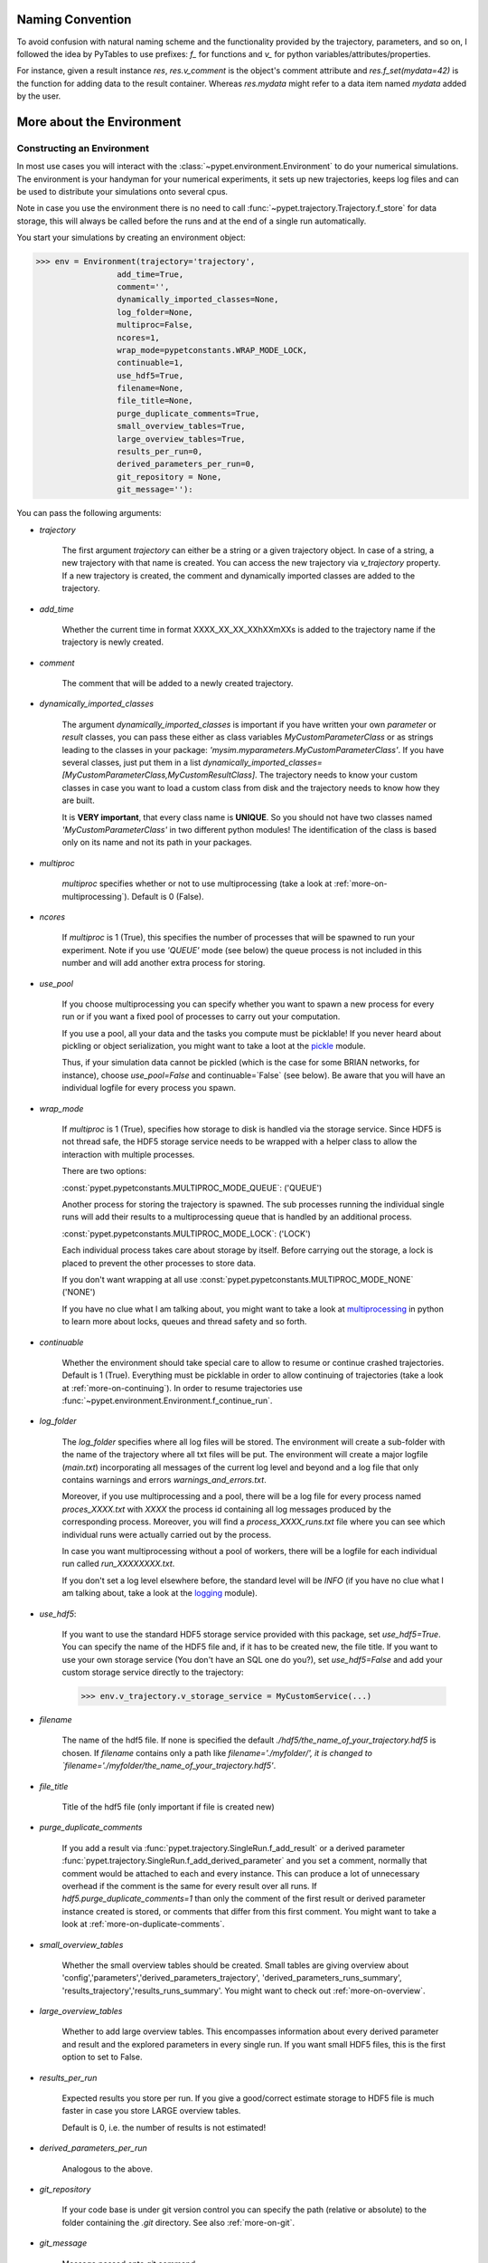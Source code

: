 
====================
Naming Convention
====================

To avoid confusion with natural naming scheme and the functionality provided by the trajectory,
parameters, and so on, I followed the idea by PyTables to use prefixes:
`f_` for functions and `v_` for python variables/attributes/properties.

For instance, given a result instance `res`, `res.v_comment` is the object's comment attribute and
`res.f_set(mydata=42)` is the function for adding data to the result container.
Whereas `res.mydata` might refer to a data item named `mydata` added by the user.


.. _more-on-environment:

============================
More about the Environment
============================

-----------------------------
Constructing an Environment
-----------------------------

In most use cases you will interact with the :class:`~pypet.environment.Environment` to
do your numerical simulations.
The environment is your handyman for your numerical experiments, it sets up new trajectories,
keeps log files and can be used to distribute your simulations onto several cpus.

Note in case you use the environment there is no need to call
:func:`~pypet.trajectory.Trajectory.f_store`
for data storage, this will always be called before the runs and at the end of a
single run automatically.

You start your simulations by creating an environment object:

>>> env = Environment(trajectory='trajectory',
                 add_time=True,
                 comment='',
                 dynamically_imported_classes=None,
                 log_folder=None,
                 multiproc=False,
                 ncores=1,
                 wrap_mode=pypetconstants.WRAP_MODE_LOCK,
                 continuable=1,
                 use_hdf5=True,
                 filename=None,
                 file_title=None,
                 purge_duplicate_comments=True,
                 small_overview_tables=True,
                 large_overview_tables=True,
                 results_per_run=0,
                 derived_parameters_per_run=0,
                 git_repository = None,
                 git_message=''):

You can pass the following arguments:

* `trajectory`

    The first argument `trajectory` can either be a string or a given trajectory object. In case of
    a string, a new trajectory with that name is created. You can access the new trajectory
    via `v_trajectory` property. If a new trajectory is created, the comment and dynamically imported
    classes are added to the trajectory.

* `add_time`

    Whether the current time in format XXXX_XX_XX_XXhXXmXXs is added to the trajectory name if
    the trajectory is newly created.

* `comment`

    The comment that will be added to a newly created trajectory.

* `dynamically_imported_classes`

    The argument `dynamically_imported_classes` is important
    if you have written your own *parameter* or *result* classes, you can pass these either
    as class variables `MyCustomParameterClass` or as strings leading to the classes in your package:
    `'mysim.myparameters.MyCustomParameterClass'`. If you have several classes, just put them in
    a list `dynamically_imported_classes=[MyCustomParameterClass,MyCustomResultClass]`.
    The trajectory needs to know your custom classes in case you want to load a custom class
    from disk and the trajectory needs to know how they are built.

    It is **VERY important**, that every class name is **UNIQUE**. So you should not have
    two classes named `'MyCustomParameterClass'` in two different python modules!
    The identification of the class is based only on its name and not its path in your packages.

* `multiproc`

    `multiproc` specifies whether or not to use multiprocessing
    (take a look at :ref:`more-on-multiprocessing`). Default is 0 (False).

* `ncores`

    If `multiproc` is 1 (True), this specifies the number of processes that will be spawned
    to run your experiment. Note if you use `'QUEUE'` mode (see below) the queue process
    is not included in this number and will add another extra process for storing.

* `use_pool`

    If you choose multiprocessing you can specify whether you want to spawn a new
    process for every run or if you want a fixed pool of processes to carry out your
    computation.

    If you use a pool, all your data and the tasks you compute must be picklable!
    If you never heard about pickling or object serialization, you might want to take a loot at the
    pickle_ module.

    Thus, if your simulation data cannot be pickled (which is the case for some BRIAN networks,
    for instance), choose `use_pool=False` and continuable=`False` (see below).
    Be aware that you will have an individual logfile for every process you spawn.

* `wrap_mode`

     If `multiproc` is 1 (True), specifies how storage to disk is handled via
     the storage service. Since HDF5 is not thread safe, the HDF5 storage service
     needs to be wrapped with a helper class to allow the interaction with multiple processes.

     There are two options:

     :const:`pypet.pypetconstants.MULTIPROC_MODE_QUEUE`: ('QUEUE')

     Another process for storing the trajectory is spawned. The sub processes
     running the individual single runs will add their results to a
     multiprocessing queue that is handled by an additional process.


     :const:`pypet.pypetconstants.MULTIPROC_MODE_LOCK`: ('LOCK')

     Each individual process takes care about storage by itself. Before
     carrying out the storage, a lock is placed to prevent the other processes
     to store data.

     If you don't want wrapping at all use :const:`pypet.pypetconstants.MULTIPROC_MODE_NONE` ('NONE')

     If you have no clue what I am talking about, you might want to take a look at multiprocessing_
     in python to learn more about locks, queues and thread safety and so forth.

* `continuable`

    Whether the environment should take special care to allow to resume or continue
    crashed trajectories. Default is 1 (True).
    Everything must be picklable in order to allow
    continuing of trajectories (take a look at :ref:`more-on-continuing`).
    In order to resume trajectories use
    :func:`~pypet.environment.Environment.f_continue_run`.

* `log_folder`

    The `log_folder` specifies where all log files will be stored.
    The environment will create a sub-folder with the name of the trajectory where
    all txt files will be put.
    The environment will create a major logfile (*main.txt*) incorporating all messages of the
    current log level and beyond and
    a log file that only contains warnings and errors *warnings_and_errors.txt*.

    Moreover, if you use multiprocessing and a pool,
    there will be a log file for every process named *proces_XXXX.txt* with *XXXX* the process
    id containing all log messages produced by the corresponding process. Moreover,
    you will find a *process_XXXX_runs.txt* file where you can see which individual runs were
    actually carried out by the process.

    In case you want multiprocessing without a pool of workers, there will be a logfile
    for each individual run called *run_XXXXXXXX.txt*.

    If you don't set a log level elsewhere before, the standard level will be *INFO*
    (if you have no clue what I am talking about, take a look at the logging_ module).

* `use_hdf5`:

    If you want to use the standard HDF5 storage service provided with this package, set
    `use_hdf5=True`. You can specify the name of the HDF5 file and, if it has to be created new,
    the file title. If you want to use your own storage service (You don't have an SQL one do you?),
    set `use_hdf5=False` and add your custom storage service directly to the trajectory:

    >>> env.v_trajectory.v_storage_service = MyCustomService(...)

* `filename`

    The name of the hdf5 file. If none is specified the default
    `./hdf5/the_name_of_your_trajectory.hdf5` is chosen. If `filename` contains only a path
    like `filename='./myfolder/', it is changed to
    `filename='./myfolder/the_name_of_your_trajectory.hdf5'`.

* `file_title`

    Title of the hdf5 file (only important if file is created new)

* `purge_duplicate_comments`

    If you add a result via :func:`pypet.trajectory.SingleRun.f_add_result` or a derived
    parameter :func:`pypet.trajectory.SingleRun.f_add_derived_parameter` and
    you set a comment, normally that comment would be attached to each and every instance.
    This can produce a lot of unnecessary overhead if the comment is the same for every
    result over all runs. If `hdf5.purge_duplicate_comments=1` than only the comment of the
    first result or derived parameter instance created is stored, or comments
    that differ from this first comment. You might want to take a look at
    :ref:`more-on-duplicate-comments`.

* `small_overview_tables`

    Whether the small overview tables should be created.
    Small tables are giving overview about 'config','parameters','derived_parameters_trajectory',
    'derived_parameters_runs_summary', 'results_trajectory','results_runs_summary'.
    You might want to check out :ref:`more-on-overview`.

* `large_overview_tables`

    Whether to add large overview tables. This encompasses information about every derived
    parameter and result and the explored parameters in every single run.
    If you want small HDF5 files, this is the first option to set to False.

* `results_per_run`

    Expected results you store per run. If you give a good/correct estimate
    storage to HDF5 file is much faster in case you store LARGE overview tables.

    Default is 0, i.e. the number of results is not estimated!

* `derived_parameters_per_run`

    Analogous to the above.

* `git_repository`

    If your code base is under git version control you can specify the path
    (relative or absolute) to
    the folder containing the `.git` directory. See also :ref:`more-on-git`.

* `git_message`

    Message passed onto git command.

* `lazy_debug`

    If `lazy_debug=True` and in case you debug your code (aka the built-in variable `__debug__`
    is set to `True` by python), the environment will use the
    :class:`~pypet.storageservice.LazyStorageService` instead of the HDF5 one.
    Accordingly, no files are created and your trajectory and results are not saved.
    This allows faster debugging and prevents *pypet* from blowing up your hard drive with
    trajectories that you probably not want to use anyway since you just debug your code.


.. _GitPython: http://pythonhosted.org/GitPython/0.3.1/index.html

.. _logging: http://docs.python.org/2/library/logging.html

.. _multiprocessing: http://docs.python.org/2/library/multiprocessing.html


.. _config-added-by-environment:

^^^^^^^^^^^^^^^^^^^^^^^^^^^^^^^^^^^^^^^^
Config Data added by the Environment
^^^^^^^^^^^^^^^^^^^^^^^^^^^^^^^^^^^^^^^^

The Environment will automatically add some config settings to your trajectory.
Thus, you can always look up how your trajectory was run. This encompasses many of the above named
parameters as well as some information about the environment. This additional information includes
a timestamp and a SHA-1 hash code that uniquely identifies your environment.
If you use git integration (:ref:`more-on-git`), the SHA-1 hash code will be the one from your git commit.
Otherwise the code will be calculated from the trajectory name, the current time, and your
current pypet version.

The environment will be named `environment_XXXXXXX_XXXX_XX_XX_XXhXXmXXs`. The first seven
`X` are the first seven characters of the SHA-1 hash code followed by a human readable
timestamp.

All information about the environment can be found in your trajectory under
`config.environment.environment_XXXXXXX_XXXX_XX_XX_XXhXXmXXs`. Your trajectory could
potentially be run by several environments due to merging or extending an existing trajectory.
Thus, you will be able to track how your trajectory was build over time.


.. _more-on-overview:

^^^^^^^^^^^^^^^^^^^^^^^^^^^^^
Overview Tables
^^^^^^^^^^^^^^^^^^^^^^^^^^^^^

Overview tables give you a nice summary about all *parameters* and *results* you needed and
computed during your simulations. They will be placed under the subgroup
`overview` at the top-level in your trajectory group in the HDF5 file.
In addition, for every single run there will be a small overview
table about the explored parameter values of that run.

The following tables are created:

* An `info` table listing general information about your trajectory

* A `runs` table summarizing the single runs

* The instance tables:

    `parameters`

        Containing all parameters, and some information about comments, length etc.

    `config`,

        As above, but config parameters

    `results_runs`

        All results of all individual runs, to reduce memory size only a short value
        summary and the name is given.


    `results_runs_summary`

        Only the very first result with a particular name is listed. For instance
        if you create the result 'my_result' in all runs only the result of `run_00000000`
        is listed with detailed information.

        If you use this table, you can purge duplicate comments,
        see :ref:`more-on-duplicate-comments`.

    `results_trajectroy`

        All results created directly with the trajectory and not within single runs

    `derived_parameters_trajectory`

    `derived_parameters_runs`

    `derived_parameters_runs_summary`

        All three are analogous to the result overviews above

* The `explored_parameters` overview about your parameters explored in the single runs

* In each subtree *results.run_XXXXXXXX* there will be another explored parameter table summarizing
  the values in each run.

However, if you have many *runs* and *results* and *derived_parameters*,
I would advice you to switch of the result, derived parameter
and explored parameter overview in each single run. These tables are switched off if you
pass `large_overview_tables=False` as a parameter at environment construction (see above).


.. _more-on-duplicate-comments:

^^^^^^^^^^^^^^^^^^^^^^^^^^^^^^^
Purging duplicate Comments
^^^^^^^^^^^^^^^^^^^^^^^^^^^^^^^

If you added a result with the same name and same comment in every single run, this would create
a lot of overhead. Since the very same comment would be stored in every node in the HDF5 file.
For instance,
during a single run you call `traj.f_add_result('my_result', 42, comment='Mostly harmless!')`
and the result will be renamed to `results.run_00000000.my_result`. After storage
in the node associated with this result in your HDF5 file, you will find the comment
`'Mostly harmless!'`.
If you call `traj.f_add_result('my_result',-55, comment='Mostly harmless!')`
in another run again, let's say run_00000001, the name will be mapped to
`results.run_00000001.my_result`. But this time the comment will not be saved to disk,
since `'Mostly harmless!'` is already part of the very first result with the name 'my_result'.
Note that comments will be compared and storage will only be discarded if the strings
are exactly the same. Moreover, the comment will only be compared to the comment of the very
first result, if all comments are equal except for the very first one, all of these equal comments
will be stored!

In order to allow the purge of duplicate comments you need the `summary` overview tables.

Furthermore, consider if you reload your data from the example above,
the result instance `results.run_00000001.my_result`
won't have a comment only the instance `results.run_00000000.my_result`.

**IMPORTANT**: If you use multiprocessing, the storage service will take care that the comment for
the result or derived parameter with the lowest run index will be considered, regardless
of the order of the finishing of your runs. Note that this only works properly if all
comments are the same. Otherwise the comment in the overview table might not be the one
with the lowest run index. Moreover, if you merge trajectories (see ref:`more-on-merging`)
there is no support for purging comments in the other trajectory.
All comments of the other trajectory's results and derived parameters will be kept and
merged into your current one.

**IMPORTANT** Purging of duplicate comments rqeuires overview tables. Since there are no
overview tables for *group* nodes, this feature does not work for comments in *group* nodes,
only in *leaf* nodes (aka results and parameters)!
So try to avoid to add comments in *group* nodes within single runs.

If you do not want to purge duplicate comments, set the config parameter
`'purge_duplicate_comments'` to 0 or `False`.


.. _more-on-multiprocessing:

^^^^^^^^^^^^^^^^^^^^^^^^^^^^^
Multiprocessing
^^^^^^^^^^^^^^^^^^^^^^^^^^^^^

For an  example on multiprocessing see :ref:`example-04`.

The following code snippet shows how to enable multiprocessing with 4 cpus, a pool, and a queue.

.. code-block:: python

    env = Environment(self, trajectory='trajectory',
                 comment='',
                 dynamically_imported_classes=None,
                 log_folder='../log/',
                 use_hdf5=True,
                 filename='../experiments.h5',
                 file_title='experiment',
                 multiproc=True,
                 ncores=4,
                 use_pool=True,
                 wrap_mode='QUEUE')

Setting `use_pool=True` will create a pool of `ncores` worker processes which perform your
simulation runs.

IMPORTANT: In order to allow multiprocessing with a pool, all your data and objects of your
simulation need to be serialized with pickle_.
But don't worry, most of the python stuff you use is automatically *picklable*.

If you come across the situation that your data cannot be pickled (which is the case
for some BRIAN networks, for example), don't worry either. Set `use_pool=False`
(and also `continuable=False`) and for every simulation run
*pypet* will spawn an entirely new subprocess.
The data is than passed to the subprocess by inheritance and not by pickling.

Note that HDF5 is not thread safe, so you cannot use the standard HDF5 storage service out of the
box. However, if you want multiprocessing, the environment will automatically provide wrapper
classes for the HDF5 storage service to allow safe data storage.

There are two different modes that are supported. You can choose between them via setting
`wrap_mode`. You can choose between `'QUEUE'` and `'LOCK'`. If you
have your own service that is already thread safe you can also choose `'NONE'` to skip wrapping.

If you chose the `'QUEUE'` mode, there will be an additional process spawned that is the only
one writing to the HDF5 file. Everything that is supposed to be stored is send over a queue to
the process. This has the advantage that your worker processes are only busy with your simulation
and are not bothered with writing data to a file.
More important, they don't spend time waiting for other
processes to release a thread lock to allow file writing.
The disadvantage is that this storage relies a lot on pickling of data, so often your entire
trajectory is send over the queue.

If you chose the `'LOCK'` mode, every process will pace a lock before it opens the HDF5 file
for writing data. Thus, only one process at a time stores data. The advantage is that your data
does not need to be send over a queue over and over again. Yet, your simulations might take longer
since processes have to wait for each other to release locks quite often.


.. _pickle: http://docs.python.org/2/library/pickle.html


.. _more-on-git:

^^^^^^^^^^^^^^^^
Git Integration
^^^^^^^^^^^^^^^^

The environment can make use of version control. If you manage your code with
git_ you can trigger automatic commits with the environment to get a proper snapshot
of the code you actually use. This ensures that your experiments are repeatable!
In order to use the feature of git integration you additionally need GitPython_.

To trigger an automatic commit simply pass the arguments `git_repository` and `git_message`
to the :class:`~pypet.environment.Environment` constructor. `git_repository`
specifies the path to the folder containing the `.git` directory. `git_message` is optional
and adds the corresponding message to the commit. Note that the message will always be
augmented with some short information about the trajectory you are running.

The commit SHA-1 hash and some other information about the commit will be added to the
config subtree of your trajectory, so you can easily recall that commit from git later on.

The automatic commit will only commit changes in files that are currently tracked by
your git repository, it will **NOT** add new files.
So make sure that if you create new files you put them into your repository before running
an experiment.

The autocommit function is similar to calling `$ git add -u` and `$ git commit -m 'Some Message'`
in your linux console!


.. _git: http://git-scm.com/

.. _GitPython: http://pythonhosted.org/GitPython/0.3.1/index.html


.. _more-on-running:

---------------------------------
Running an Experiment
---------------------------------

In order to run an experiment, you need to define a job or a top level function that specifies
your simulation. This function gets as first positional argument the *trajectory*, or to be
more precise a *single run*
(see :ref:`more-on-trajectories` and :class:`~pypet.trajectory.SingleRun`),
and optionally other positional and keyword arguments of your choice.

.. code-block:: python

    def myjobfunc(traj,*args,**kwargs)
        #Do some sophisticated simulations with your trajectory
        ...


In order to run this simulation, you need to hand over the function to the environment,
where you can also specify the additional arguments and keyword arguments using
:func:`~pypet.environment.Environment.f_run`:

.. code-block:: python

    env.f_run(myjobfunc, *args, **kwargs)

The argument list `args` and keyword dictionary `kwargs` are directly handed over to the
`myjobfunc` during runtime.

Note that the first postional argument used by `myjobfunc` is not a
full :class:`pypet.trajectory.Trajectory` but only
a `~pypet.trajectory.SingleRun` (also see :ref:`more-on-single-runs`). There is not much
difference to a full *trajectory*. You have slightly less functionality and usually no access
to the fully explored parameters but only to a single parameter space point.

.. _more-on-continuing:

^^^^^^^^^^^^^^^^^^^^^^^^^^^
Resuming an Experiment
^^^^^^^^^^^^^^^^^^^^^^^^^^^

If all of your data is picklable, you can use the config parameter `continuable=1` passed
to the :class:`~pypet.environment.Environment` constructor.
This will create a '.cnt' file with the name of your trajectory in the
folder where your final HDF5 file will be placed. The `.cnt` file is your safety net
for data loss due to a computer crash. If for whatever reason your day or week-long
lasting simulation was interrupted, you can resume it
without recomputing already obtained results. Note that this works only if the
hdf5 file is not corrupted and for interruptions due
to computer crashes, like power failure etc. If your
simulations crashed due to errors in your code, there is no way to restore that!

You can resume a crashed trajectory via :func:`~pypet.environment.Environment.f_continue_run`
with the name of the corresponding '.cnt' file.

.. code-block:: python

    env = Environment()

    env.f_continue_run('./experiments/my_traj_2015_10_21_04h29m00s.cnt')